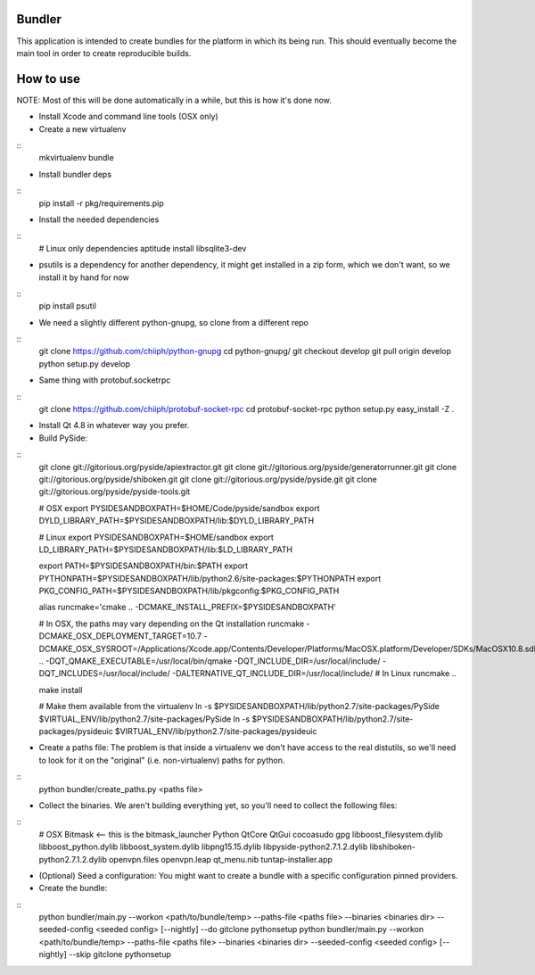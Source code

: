 Bundler
+++++++

This application is intended to create bundles for the platform in which its being run. This should eventually become the main tool in order to create reproducible builds.

How to use
++++++++++

NOTE: Most of this will be done automatically in a while, but this is how it's done now.

- Install Xcode and command line tools (OSX only)
- Create a new virtualenv

::
  mkvirtualenv bundle

- Install bundler deps

::
  pip install -r pkg/requirements.pip

- Install the needed dependencies

::
  # Linux only dependencies
  aptitude install libsqlite3-dev

- psutils is a dependency for another dependency, it might get installed in a zip form, which we don't want, so we install it by hand for now

::
  pip install psutil

- We need a slightly different python-gnupg, so clone from a different repo

::
  git clone https://github.com/chiiph/python-gnupg
  cd python-gnupg/
  git checkout develop
  git pull origin develop
  python setup.py develop

- Same thing with protobuf.socketrpc

::
  git clone https://github.com/chiiph/protobuf-socket-rpc
  cd protobuf-socket-rpc
  python setup.py easy_install -Z .

- Install Qt 4.8 in whatever way you prefer.

- Build PySide:

::
  git clone git://gitorious.org/pyside/apiextractor.git
  git clone git://gitorious.org/pyside/generatorrunner.git
  git clone git://gitorious.org/pyside/shiboken.git
  git clone git://gitorious.org/pyside/pyside.git
  git clone git://gitorious.org/pyside/pyside-tools.git

  # OSX
  export PYSIDESANDBOXPATH=$HOME/Code/pyside/sandbox
  export DYLD_LIBRARY_PATH=$PYSIDESANDBOXPATH/lib:$DYLD_LIBRARY_PATH

  # Linux
  export PYSIDESANDBOXPATH=$HOME/sandbox
  export LD_LIBRARY_PATH=$PYSIDESANDBOXPATH/lib:$LD_LIBRARY_PATH

  export PATH=$PYSIDESANDBOXPATH/bin:$PATH
  export PYTHONPATH=$PYSIDESANDBOXPATH/lib/python2.6/site-packages:$PYTHONPATH
  export PKG_CONFIG_PATH=$PYSIDESANDBOXPATH/lib/pkgconfig:$PKG_CONFIG_PATH

  alias runcmake='cmake .. -DCMAKE_INSTALL_PREFIX=$PYSIDESANDBOXPATH'

  # In OSX, the paths may vary depending on the Qt installation
  runcmake -DCMAKE_OSX_DEPLOYMENT_TARGET=10.7 -DCMAKE_OSX_SYSROOT=/Applications/Xcode.app/Contents/Developer/Platforms/MacOSX.platform/Developer/SDKs/MacOSX10.8.sdk .. -DQT_QMAKE_EXECUTABLE=/usr/local/bin/qmake -DQT_INCLUDE_DIR=/usr/local/include/ -DQT_INCLUDES=/usr/local/include/ -DALTERNATIVE_QT_INCLUDE_DIR=/usr/local/include/
  # In Linux
  runcmake ..

  make install

  # Make them available from the virtualenv
  ln -s $PYSIDESANDBOXPATH/lib/python2.7/site-packages/PySide $VIRTUAL_ENV/lib/python2.7/site-packages/PySide
  ln -s $PYSIDESANDBOXPATH/lib/python2.7/site-packages/pysideuic $VIRTUAL_ENV/lib/python2.7/site-packages/pysideuic

- Create a paths file: The problem is that inside a virtualenv we don't have access to the real distutils, so we'll need to look for it on the "original" (i.e. non-virtualenv) paths for python.

::
  python bundler/create_paths.py <paths file>

- Collect the binaries. We aren't building everything yet, so you'll need to collect the following files:

::
  # OSX
  Bitmask <-- this is the bitmask_launcher
  Python
  QtCore
  QtGui
  cocoasudo
  gpg
  libboost_filesystem.dylib
  libboost_python.dylib
  libboost_system.dylib
  libpng15.15.dylib
  libpyside-python2.7.1.2.dylib
  libshiboken-python2.7.1.2.dylib
  openvpn.files
  openvpn.leap
  qt_menu.nib
  tuntap-installer.app

- (Optional) Seed a configuration: You might want to create a bundle with a specific configuration pinned providers.

- Create the bundle:

::
  python bundler/main.py --workon <path/to/bundle/temp> --paths-file <paths file> --binaries <binaries dir> --seeded-config <seeded config> [--nightly] --do gitclone pythonsetup
  python bundler/main.py --workon <path/to/bundle/temp> --paths-file <paths file> --binaries <binaries dir> --seeded-config <seeded config> [--nightly] --skip gitclone pythonsetup
